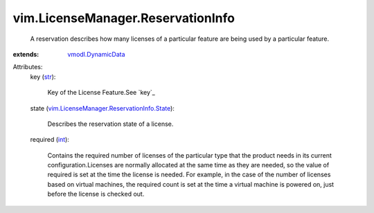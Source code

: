 .. _int: https://docs.python.org/2/library/stdtypes.html

.. _str: https://docs.python.org/2/library/stdtypes.html

.. _vmodl.DynamicData: ../../vmodl/DynamicData.rst

.. _vim.LicenseManager.ReservationInfo.State: ../../vim/LicenseManager/ReservationInfo/State.rst


vim.LicenseManager.ReservationInfo
==================================
  A reservation describes how many licenses of a particular feature are being used by a particular feature.
:extends: vmodl.DynamicData_

Attributes:
    key (`str`_):

       Key of the License Feature.See `key`_ 
    state (`vim.LicenseManager.ReservationInfo.State`_):

       Describes the reservation state of a license.
    required (`int`_):

       Contains the required number of licenses of the particular type that the product needs in its current configuration.Licenses are normally allocated at the same time as they are needed, so the value of required is set at the time the license is needed. For example, in the case of the number of licenses based on virtual machines, the required count is set at the time a virtual machine is powered on, just before the license is checked out.
